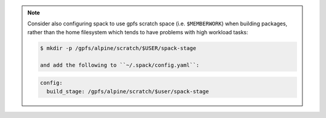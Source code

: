 
.. note::
  
   Consider also configuring spack to use gpfs scratch space (i.e. ``$MEMBERWORK``)
   when building packages, rather than the home filesystem which tends to have
   problems with high workload tasks:

   .. code-block:: sh

      $ mkdir -p /gpfs/alpine/scratch/$USER/spack-stage

      and add the following to ``~/.spack/config.yaml``:

   .. code-block:: yaml

      config:
        build_stage: /gpfs/alpine/scratch/$user/spack-stage


